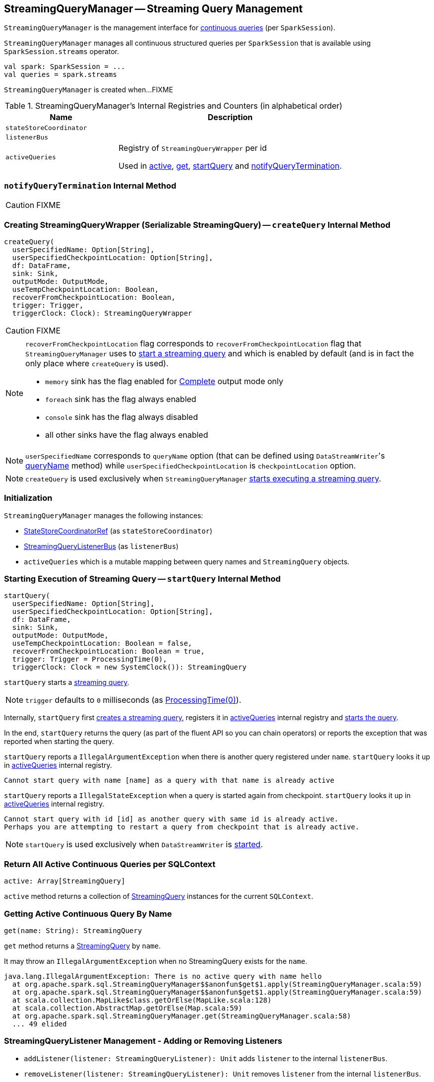 == [[StreamingQueryManager]] StreamingQueryManager -- Streaming Query Management

`StreamingQueryManager` is the management interface for link:spark-sql-streaming-StreamingQuery.adoc[continuous queries] (per `SparkSession`).

`StreamingQueryManager` manages all continuous structured queries per `SparkSession` that is available using `SparkSession.streams` operator.

[source, scala]
----
val spark: SparkSession = ...
val queries = spark.streams
----

`StreamingQueryManager` is created when...FIXME

[[internal-registries]]
.StreamingQueryManager's Internal Registries and Counters (in alphabetical order)
[cols="1,2",options="header",width="100%"]
|===
| Name
| Description

| [[stateStoreCoordinator]] `stateStoreCoordinator`
|

| [[listenerBus]] `listenerBus`
|

| [[activeQueries]] `activeQueries`
| Registry of `StreamingQueryWrapper` per id

Used in <<active, active>>, <<get, get>>, <<startQuery, startQuery>> and <<notifyQueryTermination, notifyQueryTermination>>.
|===

=== [[notifyQueryTermination]] `notifyQueryTermination` Internal Method

CAUTION: FIXME

=== [[createQuery]] Creating StreamingQueryWrapper (Serializable StreamingQuery) -- `createQuery` Internal Method

[source, scala]
----
createQuery(
  userSpecifiedName: Option[String],
  userSpecifiedCheckpointLocation: Option[String],
  df: DataFrame,
  sink: Sink,
  outputMode: OutputMode,
  useTempCheckpointLocation: Boolean,
  recoverFromCheckpointLocation: Boolean,
  trigger: Trigger,
  triggerClock: Clock): StreamingQueryWrapper
----

CAUTION: FIXME

[NOTE]
====
`recoverFromCheckpointLocation` flag corresponds to `recoverFromCheckpointLocation` flag that `StreamingQueryManager` uses to <<startQuery, start a streaming query>> and which is enabled by default (and is in fact the only place where `createQuery` is used).

* `memory` sink has the flag enabled for link:spark-sql-streaming-OutputMode.adoc#Complete[Complete] output mode only

* `foreach` sink has the flag always enabled

* `console` sink has the flag always disabled

* all other sinks have the flag always enabled
====

NOTE: `userSpecifiedName` corresponds to `queryName` option (that can be defined using ``DataStreamWriter``'s link:spark-sql-streaming-DataStreamWriter.adoc#queryName[queryName] method) while `userSpecifiedCheckpointLocation` is `checkpointLocation` option.

NOTE: `createQuery` is used exclusively when `StreamingQueryManager` <<startQuery, starts executing a streaming query>>.

=== Initialization

`StreamingQueryManager` manages the following instances:

* link:spark-sql-streaming-StateStoreCoordinatorRef.adoc[StateStoreCoordinatorRef] (as `stateStoreCoordinator`)
* link:spark-sql-streaming-StreamingQueryListenerBus.adoc[StreamingQueryListenerBus] (as `listenerBus`)
* `activeQueries` which is a mutable mapping between query names and `StreamingQuery` objects.

=== [[startQuery]] Starting Execution of Streaming Query -- `startQuery` Internal Method

[source, scala]
----
startQuery(
  userSpecifiedName: Option[String],
  userSpecifiedCheckpointLocation: Option[String],
  df: DataFrame,
  sink: Sink,
  outputMode: OutputMode,
  useTempCheckpointLocation: Boolean = false,
  recoverFromCheckpointLocation: Boolean = true,
  trigger: Trigger = ProcessingTime(0),
  triggerClock: Clock = new SystemClock()): StreamingQuery
----

`startQuery` starts a link:spark-sql-streaming-StreamingQuery.adoc[streaming query].

NOTE: `trigger` defaults to `0` milliseconds (as link:spark-sql-streaming-Trigger.adoc#ProcessingTime[ProcessingTime(0)]).

Internally, `startQuery` first <<createQuery, creates a streaming query>>, registers it in <<activeQueries, activeQueries>> internal registry and link:spark-sql-streaming-StreamExecution.adoc#start[starts the query].

In the end, `startQuery` returns the query (as part of the fluent API so you can chain operators) or reports the exception that was reported when starting the query.

`startQuery` reports a `IllegalArgumentException` when there is another query registered under `name`. `startQuery` looks it up in <<activeQueries, activeQueries>> internal registry.

```
Cannot start query with name [name] as a query with that name is already active
```

`startQuery` reports a `IllegalStateException` when a query is started again from checkpoint. `startQuery` looks it up in <<activeQueries, activeQueries>> internal registry.

```
Cannot start query with id [id] as another query with same id is already active.
Perhaps you are attempting to restart a query from checkpoint that is already active.
```

NOTE: `startQuery` is used exclusively when `DataStreamWriter` is link:spark-sql-streaming-DataStreamWriter.adoc#start[started].

=== [[active]] Return All Active Continuous Queries per SQLContext

[source, scala]
----
active: Array[StreamingQuery]
----

`active` method returns a collection of link:spark-sql-streaming-StreamingQuery.adoc[StreamingQuery] instances for the current `SQLContext`.

=== [[get]] Getting Active Continuous Query By Name

[source, scala]
----
get(name: String): StreamingQuery
----

`get` method returns a link:spark-sql-streaming-StreamingQuery.adoc[StreamingQuery] by `name`.

It may throw an `IllegalArgumentException` when no StreamingQuery exists for the `name`.

```
java.lang.IllegalArgumentException: There is no active query with name hello
  at org.apache.spark.sql.StreamingQueryManager$$anonfun$get$1.apply(StreamingQueryManager.scala:59)
  at org.apache.spark.sql.StreamingQueryManager$$anonfun$get$1.apply(StreamingQueryManager.scala:59)
  at scala.collection.MapLike$class.getOrElse(MapLike.scala:128)
  at scala.collection.AbstractMap.getOrElse(Map.scala:59)
  at org.apache.spark.sql.StreamingQueryManager.get(StreamingQueryManager.scala:58)
  ... 49 elided
```

=== [[addListener]][[removeListener]] StreamingQueryListener Management - Adding or Removing Listeners

* `addListener(listener: StreamingQueryListener): Unit` adds `listener` to the internal `listenerBus`.
* `removeListener(listener: StreamingQueryListener): Unit` removes `listener` from the internal `listenerBus`.

=== [[postListenerEvent]] postListenerEvent

[source, scala]
----
postListenerEvent(event: StreamingQueryListener.Event): Unit
----

`postListenerEvent` posts a `StreamingQueryListener.Event` to `listenerBus`.

=== [[StreamingQueryListener]] StreamingQueryListener

CAUTION: FIXME

`StreamingQueryListener` is an interface for listening to query life cycle events, i.e. a query start, progress and termination events.

=== [[lastTerminatedQuery]] lastTerminatedQuery - internal barrier

CAUTION: FIXME Why is `lastTerminatedQuery` needed?

Used in:

* `awaitAnyTermination`
* `awaitAnyTermination(timeoutMs: Long)`

They all wait `10` millis before doing the check of `lastTerminatedQuery` being non-null.

It is set in:

* `resetTerminated()` resets `lastTerminatedQuery`, i.e. sets it to `null`.
* `notifyQueryTermination(terminatedQuery: StreamingQuery)` sets `lastTerminatedQuery` to be `terminatedQuery` and notifies all the threads that wait on `awaitTerminationLock`.
+
It is called from link:spark-sql-streaming-StreamExecution.adoc#runBatches[StreamExecution.runBatches].

=== [[creating-instance]] Creating StreamingQueryManager Instance

`StreamingQueryManager` takes the following when created:

* [[sparkSession]] `SparkSession`

`StreamingQueryManager` initializes the <<internal-registries, internal registries and counters>>.
